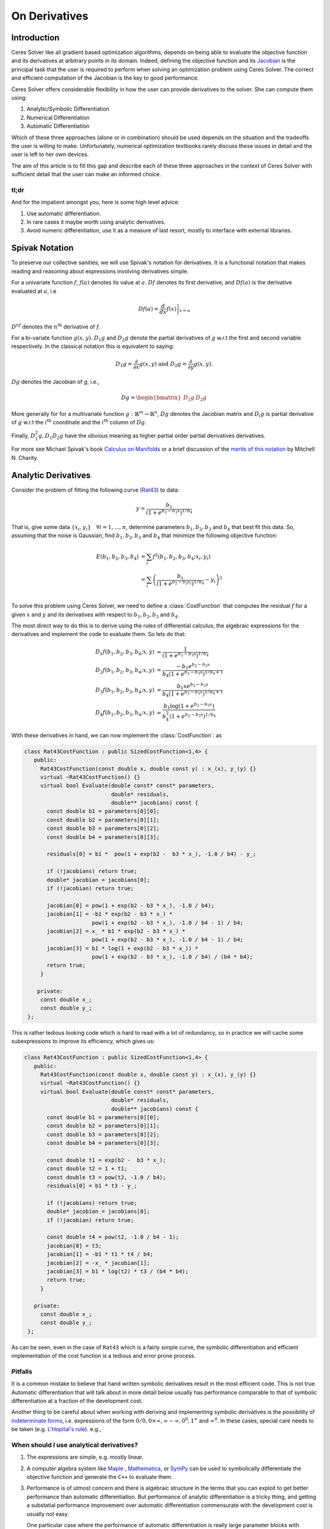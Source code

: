 .. default-domain:: cpp

.. cpp:namespace:: ceres

.. _chapter-on_derivatives:

==============
On Derivatives
==============

Introduction
============

Ceres Solver like all gradient based optimization algorithms, depends
on being able to evaluate the objective function and its derivatives
at arbitrary points in its domain. Indeed, defining the objective
function and its `Jacobian
<https://en.wikipedia.org/wiki/Jacobian_matrix_and_determinant>`_ is
the principal task that the user is required to perform when solving
an optimization problem using Ceres Solver. The correct and efficient
computation of the Jacobian is the key to good performance.

Ceres Solver offers considerable flexibility in how the user can
provide derivatives to the solver. She can compute them using:

1. Analytic/Symbolic Differentiation
2. Numerical Differentiation
3. Automatic Differentiation

Which of these three approaches (alone or in combination) should be
used depends on the situation and the tradeoffs the user is willing to
make. Unfortunately, numerical optimization textbooks rarely discuss
these issues in detail and the user is left to her own devices.

The aim of this article is to fill this gap and describe each of these
three approaches in the context of Ceres Solver with sufficient detail
that the user can make an informed choice.

tl;dr
-----

And for the impatient amongst you, here is some high level advice:

1. Use automatic differentiation.
2. In rare cases it maybe worth using analytic derivatives.
3. Avoid numeric differentiation, use it as a measure of last resort,
   mostly to interface with external libraries.


Spivak Notation
===============

To preserve our collective sanities, we will use Spivak's notation for
derivatives. It is a functional notation that makes reading and
reasoning about expressions involving derivatives simple.

For a univariate function :math:`f`, :math:`f(a)` denotes its value at
:math:`a`. :math:`Df` denotes its first derivative, and
:math:`Df(a)` is the derivative evaluated at :math:`a`, i.e

.. math::
   Df(a) = \left . \frac{d}{dx} f(x) \right |_{x = a}

:math:`D^nf` denotes the :math:`n^{\text{th}}` derivative of :math:`f`.

For a bi-variate function :math:`g(x,y)`. :math:`D_1g` and
:math:`D_2g` denote the partial derivatives of :math:`g` w.r.t the
first and second variable respectively. In the classical notation this
is equivalent to saying:

.. math::

   D_1 g = \frac{\partial}{\partial x}g(x,y) \text{ and }  D_2 g  = \frac{\partial}{\partial y}g(x,y).


:math:`Dg` denotes the Jacobian of `g`, i.e.,

.. math::

  Dg = \begin{bmatrix} D_1g & D_2g \end{bmatrix}

More generally for for a multivariate function :math:`g:\mathbb{R}^m
\rightarrow \mathbb{R}^n`, :math:`Dg` denotes the Jacobian matrix and
:math:`D_i g` is partial derivative of :math:`g` w.r.t the
:math:`i^{\text{th}}` coordinate and the :math:`i^{\text{th}}` column
of :math:`Dg`.

Finally, :math:`D^2_1g, D_1D_2g` have the obvious meaning as higher
partial order partial derivatives derivatives.

For more see Michael Spivak's book `Calculus on Manifolds
<https://www.amazon.com/Calculus-Manifolds-Approach-Classical-Theorems/dp/0805390219>`_
or a brief discussion of the `merits of this notation
<http://www.vendian.org/mncharity/dir3/dxdoc/>`_ by
Mitchell N. Charity.


Analytic Derivatives
====================

Consider the problem of fitting the following curve (`Rat43
<http://www.itl.nist.gov/div898/strd/nls/data/ratkowsky3.shtml>`_) to
data:

.. math::
  y = \frac{b_1}{(1+e^{b_2-b_3x})^{1/b_4}}

That is, give some data :math:`\{x_i, y_i\}\quad \forall i=1,... ,n`,
determine parameters :math:`b_1, b_2, b_3` and :math:`b_4` that best
fit this data. So, assuming that the noise is Gaussian, find
:math:`b_1, b_2, b_3` and :math:`b_4` that minimize the following
objective function:

.. math::
   \begin{align}
   E(b_1, b_2, b_3, b_4)
   &= \sum_i f^2(b_1, b_2, b_3, b_4 ; x_i, y_i)\\
   &= \sum_i \left(\frac{b_1}{(1+e^{b_2-b_3x_i})^{1/b_4}} - y_i\right)^2\\
   \end{align}

To solve this problem using Ceres Solver, we need to define a
:class:`CostFunction` that computes the residual :math:`f` for a given
:math:`x` and :math:`y` and its derivatives with respect to
:math:`b_1, b_2, b_3` and :math:`b_4`.

The most direct way to do this is to derive using the rules of
differential calculus, the algebraic expressions for the derivatives
and implement the code to evaluate them. So lets do that:

.. math::
  \begin{align}
  D_1 f(b_1, b_2, b_3, b_4; x,y) &= \frac{1}{(1+e^{b_2-b_3x})^{1/b_4}}\\
  D_2 f(b_1, b_2, b_3, b_4; x,y) &=
  \frac{-b_1e^{b_2-b_3x}}{b_4(1+e^{b_2-b_3x})^{1/b_4 + 1}} \\
  D_3 f(b_1, b_2, b_3, b_4; x,y) &=
  \frac{b_1xe^{b_2-b_3x}}{b_4(1+e^{b_2-b_3x})^{1/b_4 + 1}} \\
  D_4 f(b_1, b_2, b_3, b_4; x,y) & = \frac{b_1  \log\left(1+e^{b_2-b_3x}\right) }{b_4^2(1+e^{b_2-b_3x})^{1/b_4}}
  \end{align}

With these derivatives in hand, we can now implement the
:class:`CostFunction`: as

.. code-block:: c++

  class Rat43CostFunction : public SizedCostFunction<1,4> {
     public:
       Rat43CostFunction(const double x, double const y) : x_(x), y_(y) {}
       virtual ~Rat43CostFunction() {}
       virtual bool Evaluate(double const* const* parameters,
                             double* residuals,
			     double** jacobians) const {
	 const double b1 = parameters[0][0];
	 const double b2 = parameters[0][1];
	 const double b3 = parameters[0][2];
	 const double b4 = parameters[0][3];

	 residuals[0] = b1 *  pow(1 + exp(b2 -  b3 * x_), -1.0 / b4) - y_;

         if (!jacobians) return true;
	 double* jacobian = jacobians[0];
	 if (!jacobian) return true;

         jacobian[0] = pow(1 + exp(b2 - b3 * x_), -1.0 / b4);
         jacobian[1] = -b1 * exp(b2 - b3 * x_) *
                       pow(1 + exp(b2 - b3 * x_), -1.0 / b4 - 1) / b4;
	 jacobian[2] = x_ * b1 * exp(b2 - b3 * x_) *
                       pow(1 + exp(b2 - b3 * x_), -1.0 / b4 - 1) / b4;
         jacobian[3] = b1 * log(1 + exp(b2 - b3 * x_)) *
                       pow(1 + exp(b2 - b3 * x_), -1.0 / b4) / (b4 * b4);
         return true;
       }

      private:
       const double x_;
       const double y_;
   };

This is rather tedious looking code which is hard to read with a lot
of redundancy, so in practice we will cache some subexpressions to
improve its efficiency, which gives us:

.. code-block:: c++

  class Rat43CostFunction : public SizedCostFunction<1,4> {
     public:
       Rat43CostFunction(const double x, double const y) : x_(x), y_(y) {}
       virtual ~Rat43CostFunction() {}
       virtual bool Evaluate(double const* const* parameters,
                             double* residuals,
			     double** jacobians) const {
	 const double b1 = parameters[0][0];
	 const double b2 = parameters[0][1];
	 const double b3 = parameters[0][2];
	 const double b4 = parameters[0][3];

	 const double t1 = exp(b2 -  b3 * x_);
         const double t2 = 1 + t1;
	 const double t3 = pow(t2, -1.0 / b4);
	 residuals[0] = b1 * t3 - y_;

         if (!jacobians) return true;
	 double* jacobian = jacobians[0];
	 if (!jacobian) return true;

	 const double t4 = pow(t2, -1.0 / b4 - 1);
	 jacobian[0] = t3;
	 jacobian[1] = -b1 * t1 * t4 / b4;
	 jacobian[2] = -x_ * jacobian[1];
	 jacobian[3] = b1 * log(t2) * t3 / (b4 * b4);
	 return true;
       }

     private:
       const double x_;
       const double y_;
   };

As can be seen, even in the case of ``Rat43`` which is a fairly simple
curve, the symbolic differentiation and efficient implementation of
the cost function is a tedious and error prone process.

Pitfalls
--------

It is a common mistake to believe that hand written symbolic
derivatives result in the most efficient code. This is not
true. Automatic differentiation that will talk about in more detail
below usually has performance comparable to that of symbolic
differentiation at a fraction of the development cost.

Another thing to be careful about when working with deriving and
implementing symbolic derivatives is the possibility of `indeterminate
forms <https://en.wikipedia.org/wiki/Indeterminate_form>`_,
i.e. expressions of the form :math:`0/0, 0 \times \infty, \infty -
\infty, 0^0, 1^\infty` and :math:`\infty^0`. In these cases, special
care needs to be taken (e.g. `L'Hopital's rule
<https://en.wikipedia.org/wiki/L'H%C3%B4pital's_rule>`_). e.g.,

When should I use analytical derivatives?
-----------------------------------------

#. The expressions are simple, e.g. mostly linear.

#. A computer algebra system like `Maple
   <https://www.maplesoft.com/products/maple/>`_ , `Mathematica
   <https://www.wolfram.com/mathematica/>`_, or `SymPy
   <http://www.sympy.org/en/index.html>`_ can be used to symbolically
   differentiate the objective function and generate the ``C++`` to
   evaluate them.

#. Performance is of utmost concern and there is algebraic structure
   in the terms that you can exploit to get better performance than
   automatic differentiation. But performance of analytic
   differentiation is a tricky thing, and getting a substatial
   performance improvement over automatic differentiation commensurate
   with the development cost is usually not easy.

   One particular case where the performance of automatic
   differentiation is really large parameter blocks with relatively
   simple operations.


#. There is no other way to compute the derivatives, e.g. you
   wish to compute the derivative of the root of a polynomial:

   .. math::
     a_3(x,y)z^3 + a_2(x,y)z^2 + a_1(x,y)z + a_0(x,y) = 0


   with respect to :math:`x` and :math:`y`. This requires the use of
   the *Inverse Function Theorem*. (We will have more to say about
   this later in this section).

#. You love the chain rule and actually enjoy doing all the algebra by
   hand.


Numeric derivatives
===================

The other extreme from using analytic dervatives is to use numeric
differentiation to compute the derivatives. The key observation here
is that the process of differentiating a function :math:`f(x)` w.r.t
:math:`x` can be written as the limiting process:

.. math::
   Df(x) = \lim_{h \rightarrow 0} \frac{f(x + h) - f(x)}{h}

Now of course one cannot perform the limiting operation numerically on
a computer so we do the next best thing, which is choose a fixed small
value of :math:`h` and approximate the derivative as

.. math::
   Df(x) \approx \frac{f(x + h) - f(x)}{h}


The above formula is the simplest most basic form of numeric
differentiation. It is known as the *Forward Difference* formula.

So how would one go about constructing a numerically differentiated
version of ``Rat43CostFunction``. The first step is to define a
*Functor* that given the parameter values will evaluate the residual
for a given :math:`(x,y)`.

.. code-block:: c++

  struct Rat43CostFunctor {
    Rat43CostFunctor(const double x, const double y) : x(x), y(y) {}
    bool operator()(const double* parameters, double* residuals) const {
      const double b1 = parameters[0][0];
      const double b2 = parameters[0][1];
      const double b3 = parameters[0][2];
      const double b4 = parameters[0][3];
      residuals[0] = b1 * pow(1.0 + exp(b2 -  b3 * x_), -1.0 / b4) - y_;
      return true;
    }

    const double x_;
    const double y_;
  }


The next step is to construct a :class:`CostFunction` by using
:class:`NumericDiffCostFunction` to wrap an instance of
``Rat43CostFunctor`` as follows:

.. code-block:: c++

  typedef NumericDiffCostFunction<Rat43CostFunctor, FORWARD, 1, 4> Rat43CostFunction;
  CostFunction* cost_function = new Rat43CostFunction(new Rat43CostFunctor(x, y));

Compared to computing the Jacobian by hand, this is about the minimum
amount of work one can expect to do to define the cost function. The
only thing that the user really needs to do is to make sure that the
evaluation of the residual is implemented correctly and efficiently.

:class:`NumericDiffCostFunction` implements a generic algorithm to
numerically differentiate a given functor. While the actual
implementation of :class:`NumericDiffCostFunction` is complicated, the
net result is a ``CostFunction`` that roughly looks something like the
following:

.. code-block:: c++

  class Rat43CostFunction {
     public:
       Rat43CostFunction(const Rat43Functor* functor) : functor_(functor) {}
       virtual ~Rat43CostFunction() {}
       virtual bool Evaluate(double const* const* parameters,
                             double* residuals,
			     double** jacobians) const {
 	 functor_(parameters[0], residuals);
	 if (!jacobians) return true;
	 double* jacobian = jacobians[0];
	 if (!jacobian) return true;

	 const double f = residuals[0];
	 double parameters_plus_h[4];
	 for (int i = 0; i < 4; ++i) {
	   std::copy(parameters, parameters + 4, parameters_plus_h);
	   const double h = parameters[i] * 1e-6;
	   parameters_plus_h[i] += h;
           double f_plus;
  	   functor_(parameters_plus_h, &f_plus);
	   jacobian[i] = (f_plus - f) / h;
         }
	 return true;
       }

     private:
       scoped_ptr<Rat43Functor> functor_;
   };


Note the choice of step size in the above code:

.. math::
   h = x \times 10^{-6}.

Instead of an absolute step size, a relative step size of
:math:`10^{-6}` is used. This is the default when :math:`x` is away
from zero.  Near zero, the code uses to a fixed step size. The user
can control the relative step size by setting it in
:class:`NumericDiffOptions`. We have skipped over these details to
keep the code above simple.

Before going further, it is instructive to get an estimate of the
error in the forward difference formula. To that we start by
considering the `Taylor expansion
<https://en.wikipedia.org/wiki/Taylor_series>`_  of :math:`f` near
:math:`x`.

.. math::
   \begin{align}
   f(x+h) &= f(x) + h Df(x) + \frac{h^2}{2!} D^2f(x) +
   \frac{h^3}{3!}D^3f(x) + \cdots \\
   Df(x) &= \frac{f(x + h) - f(x)}{h} - \left [\frac{h}{2!}D^2f(x) +
   \frac{h^2}{3!}D^3f(x) + \cdots  \right]\\
   Df(x) &= \frac{f(x + h) - f(x)}{h} + O(h)
   \end{align}

So the error of the forward difference formula is :math:`O(h)`.

Forward differencing is a simple but not particularly good way of
approximating derivatives. A better method is to use the *Central
Difference* formula:

.. math::
   Df(x) \approx \frac{f(x + h) - f(x - h)}{2h}

Notice that if the value of :math:`f(x)` is known, the forward
difference formula only requires one extra evaluation, but the central
difference formula requires two evaluations, making it twice as
expensive.

Using central differences instead of forward differences in Ceres
Solver is a simple matter of changing a template argument to
:class:`NumericDiffCostFunction` as follows:

.. code-block:: c++

  typedef NumericDiffCostFunction<Rat43CostFunctor, CENTRAL, 1, 4> Rat43CostFunction;
  CostFunction* cost_function = new Rat43CostFunction(new Rat43CostFunctor(x, y));

But is the extra evaluation worth it? How much better is the Central
Difference formula compared to the Forward Difference formula?

Lets start by comparing the errors in approximation.

.. math::
   \begin{align}
  f(x + h) &= f(x) + h Df(x) + \frac{h^2}{2!}
  D^2f(x) + \frac{h^3}{3!} D^3f(x) + \frac{h^4}{4!} D^4f(x) + \cdots\\
    f(x - h) &= f(x) - h Df(x) + \frac{h^2}{2!}
  D^2f(x) - \frac{h^3}{3!} D^3f(c_2) + \frac{h^4}{4!} D^4f(x) +
  \cdots\\
  Df(x) & =  \frac{f(x + h) - f(x - h)}{2h} + \frac{h^2}{3!}
  D^3f(x) +  \frac{h^4}{5!}
  D^5f(x) + \cdots
   \end{align}

So the error of the Central Difference formula is
:math:`O(h^2)`. Recall that the error in the Forward Difference
formula is :math:`O(h)`.

To get a sense of the difference in performance of the two methods,
consider the problem of evaluating the derivative of the function
:math:`f(x) = \frac{e^x}{\sin x - x^2}` at :math:`x = 1.0`. It is
straightforward to see that :math:`Df(1.0) =
140.73773557129658`. Using this value as reference, we can now
compute the error in the forward and central difference formulae and
plot them.

.. figure:: forward_central_error.png
   :figwidth: 500px
   :height: 400px
   :align: center

   The red line is the error in the forward difference formula and the
   blue line is the error in the central difference formula.


Two things stand out in the above graph.

The forward difference formula is not a great method for evaluating
derivatives. Central differences converges much more quickly and is
more accurate. So unless the evaluation of :math:`f(x)` is so
expensive that you absolutely cannot afford the extra evaluation
required by central differences, **do not use the forward difference
formula**.

But even more important than that is the fact that neither formula
works well for a poorly chosen value of :math:`h`. The graph for both
modes have two distinct regions. At first, starting from a large value
of :math:`h` the error goes down as the effect of truncating the
Taylor series dominates, but as the value of :math:`h` continues to
decrease, the error starts increasing again as roundoff error starts
to dominate the computation.

Can we do better? Indeed we can, and there is a fairly large
literature on numeric differentiation. One approach that works quite
well is to apply *Richardson's deffered approach to the limit* to
problem of differentiation, which is also known as *Ridder's
Method*. The idea is quite simple.

Let us recall, the error in the central differences formula.

.. math::
   \begin{align}
   Df)(x) & =  \frac{f(x + h) - f(x - h)}{2h} + \frac{h^2}{3!}
   D^3f(x) +  \frac{h^4}{5!}
   D^5f(x) + \cdots\\
           & =  \frac{f(x + h) - f(x - h)}{2h} + K_2 h^2 + K_4 h^4 + \cdots
   \end{align}

Let us now define:

.. math::

   A(i,1) = \frac{f(x + h/2^{i-1}) - f(x - h/2^{i-1})}{2h/2^{i-1}}.

Then,

.. math::

   Df(x) & = A(1,1) + K_2 h^2 + K_4 h^4 + \cdots \\
   Df(x) & = A(2,1) + K_2 (h/2)^2 + K_4 (h/2)^4 + \cdots \\
   Df(x) & = \frac{4 A(2,1) - A(1,1)}{4 - 1} + O(h^4)

So by combining two finite difference estimates obtained by halfing
the step size, we have obtained an estimate for the derivative whose
error goes down as :math:`O(h^4)`. But we do not have to stop here, we
can iterate this process to obtain even more accurate estimates. We
define

.. math::

   A(1,2) =  \frac{4 A(2,1) - A(1,1)}{4 - 1}

or more generally

.. math::

   A(m, n) =  \frac{4 A(m + 1, n-1) - A(m,n)}{4^{n-1} - 1},\ \forall n
   > 1.

The error in :math:`A(1,n)` is :math:`O(h^{2n})`. By structuring the
computation in a tableau as

.. math::
   \begin{array}{ccccc}
   A(1,1) & A(2, 1) & A(3, 1) & A(4, 1) & \cdots\\
          & A(1, 2) & A(2, 2) & A(3, 2) & \cdots\\
	  &         & A(1, 3) & A(2, 3) & \cdots\\
	  &         & \vdots  &         &
   \end{array}

We can compute :math:`A(1,n)` for increasing values of :math:`n` by
moving from the left to the right. Applying this method to :math:`f(x)
= \frac{e^x}{\sin x - x^2}` starting with a fairly large step size
:math:`h = 0.1`, we get the tableau:

.. math::
   \begin{array}{rrrrr}
   141.678097131 &140.971663667 &140.7961454 &140.752333523 &140.741384778\\
   &140.736185846 &140.737639311 &140.737729564 &140.737735196\\
   & &140.737736209 &140.737735581 &140.737735571\\
   & & &140.737735571 &140.737735571\\
   & & & &140.737735571\\
   \end{array}

Compared to the *correct* value :math:`Df(1.0) =
140.73773557129658`,  :math:`A(1,5)` has a relative error of
:math:`10^{-13}`.

This tableau is Ridders' method. The resulting algorithm is an
multi-step adaptive scheme that stops automatically when the error in
the estimate of the derivative falls below a threshold. As you may
imagine, this is considerably more expensive than the central
differences formula. It is however significantly more robust and
accurate and frees the user from worrying about the right value of
:math:`h` at the expense of increased evaluation time.

Using Ridder's method instead of forward or central differences in
Ceres is again a simple matter of changing a template argument to
:class:`NumericDiffCostFunction` as follows:

.. code-block:: c++

  typedef NumericDiffCostFunction<Rat43CostFunctor, RIDDERS, 1, 4> Rat43CostFunction;
  CostFunction* cost_function = new Rat43CostFunction(new Rat43CostFunctor(x, y));

If you must use numeric differentiation, Ridders' method is an
good choice either if execution time is not a concern or the
objective function is such that determining a good static relative
step size is hard.

.. NOTE::
   Talk about the illconditioning
   Lowering of convergence rates
   Pitfalls of the power of numeric differentiation.

Automatic derivatives
=====================

Quick intro to what is Automatic Differentiation and how it differs
from symbolic/analytic and numeric differentiaton.


What is a Jet?
--------------

Let us begin by considering the concept of **Dual Number**. Dual
numbers are extensions of the real numbers analogous to complex
numbers: whereas complex numbers augment the reals by introducing an
imaginary unit :math:`\iota` such that :math:`\iota^2 = -1`, dual
numbers introduce an *infinitesimal* unit :math:`\epsilon` such that
:math:`\epsilon^2 = 0`. Dual numbers have two components: the *real*
component and the *infinitesimal* component, generally written as
:math:`x + y\epsilon`. Surprisingly, this leads to a convenient method
for computing exact derivatives without needing to manipulate
complicated symbolic expressions.

For example, consider the function

.. math::

   f(x) = x^2 ,

evaluated at :math:`10`. Using normal arithmetic, :math:`f(10) = 100`,
and :math:`Df(10) = 20`.  Next, augument :math:`10` with an
infinitesimal to get:

.. math::

   \begin{align}
   f(10 + \epsilon) &= (10 + \epsilon)^2\\
            &= 100 + 20 \epsilon + \epsilon^2\\
            &= 100 + 20 \epsilon
   \end{align}

Observe that the derivative of :math:`f(x)` with respect to :math:`x`
is simply the infinitesimal component of the value of :math:`f(x +
\epsilon)`.

Indeed this generalizes to functions which are not
polynomial. Consider an arbitrary differetiable function
:math:`f(x)`. Then we can evaluate :math:`f(a + \epsilon)` by
considering the Taylor expansion of :math:`f` near :math:`a`, which
gives us the infinite series

.. math::
   \begin{align}
   f(a + \epsilon) &= f(a) + Df(a) \epsilon + D^2f(a)
   \frac{\epsilon^2}{2} + D^3f(a) \frac{\epsilon^2}{6} + \cdots\\
   f(a + \epsilon) &= f(a) + Df(a) \epsilon
   \end{align}

Here we are using the fact that :math:`\epsilon^n = 0,\ \forall n >
1`.

Now, one does not usually evaluate functions by evaluating their
Taylor expansions, so in order for the above to work in practice, we
will need the ability to evaluate function :math:`f` not just on real
numbers but also on dual numbers. But before we get into that, what
about functions that depend on more than one variable? Say for example
a scalar function of two scalar parameters :math:`x` and :math:`y`:

.. math::

   f(x, y) = x^2 + xy

and we are interested in the partial derivative of this function at
:math:`x=1` and :math:`y = 3`, i.e., :math:`D_1f(1, 3)` and
:math:`D_2f(1, 3)`.

One method would be to do two evaluations. the first time replacing
:math:`x` with :math:`x + \epsilon`, the second time replacing
:math:`y` with :math:`y + \epsilon`. Which leads to:

.. math::

  \begin{align}
  f(1 + \epsilon, y) &= (1 + \epsilon)^2 + (1 + \epsilon)  3\\
                     &= 1 + 2  \epsilon + 3 + 3  \epsilon\\
                     &= 4 + 5  \epsilon\\
  f(1, 3 + \epsilon) &= 1^2 + 1 (3 + \epsilon)\\
                     &= 1 + 3 + \epsilon\\
                     &= 4 + \epsilon
  \end{align}

And we get :math:`D_1f(1,3)` and :math:`D_2f(1,3)` as the
coefficients of :math:`\epsilon` as expected. But we can do better and
introduce two infinitesimal symbols :math:`\epsilon_1` and
:math:`\epsilon_2` to go with :math:`x` and :math:`y` respectively
with the property that :math:`\forall i, j\ \epsilon_i \epsilon_j =
0`. Then we can get both the partial derivatives using a single
evaluation:

.. math::

  \begin{align}
  f(1 + \epsilon_1, 3 + \epsilon_2) &= (1 + \epsilon_1)^2 + (1 +
  \epsilon_1)  (3 + \epsilon_2)\\
              &= 1 + 2  \epsilon_1 +  3 +  3\epsilon_1 + \epsilon_2\\
              &= 4 + 5 \epsilon_1 + \epsilon_2
  \end{align}

As you may imagine this idea can be generalized for functions that
depend on any number of variables. A **Jet** is a
:math:`n`-dimensional dual number. It consists of a *real* part, we
will call it :math:`a` and a :math:`n`-dimensional *infinitesimal*
part :math:`\mathbf{v}`. So

.. math::
   x = a + \sum_i v_i \epsilon_i

The summation notation gets tedius, so we will also just write

.. math::
   x = a + \mathbf{v}.

Then, using the same Taylor series expansion used above, it is
straightforward to see that

.. math::

  f(a + \mathbf{v}) = f(a) + Df(a) \mathbf{v}.


.. NOTE::

   Everything below this needs to be re-done.

.. code-block:: c++

  struct Rat43CostFunctor {
    Rat43CostFunctor(const double x, const double y) : x_(x), y_(y) {}
    template <typename T>
    bool operator()(const T* parameters, T* residuals) const {
      const T b1 = parameters[0][0];
      const T b2 = parameters[0][1];
      const T b3 = parameters[0][2];
      const T b4 = parameters[0][3];
      residuals[0] = b1 * pow(1.0 + exp(b2 -  b3 * x_), -1.0 / b4) - y_;
      return true;
    }

    private:
      const double x_;
      const double y_;
  }


.. code-block:: c++

  CostFunction* cost_function =
        new AutoDiffCostFunction<Rat43CostFunctor, 1, 4>(
	  new Rat43CostFunctor(x, y));



.. code-block:: c++

  class Rat43CostFunction {
     public:
       Rat43CostFunction(const Rat43Functor* functor) : functor_(functor) {}
       virtual ~Rat43CostFunction() {}
       virtual bool Evaluate(double const* const* parameters,
                             double* residuals,
			     double** jacobians) const {
	 if (!jacobians) return functor_(parameters[0], residuals);

	 typedef Jet<double, 4> JetT;
	 JetT jets[4];
	 for (int i = 0; i < 4; ++i) {
	   jets[i].a = parameters[0][i];
	   jets[i].v.setZero();
	   jets[i].v[j] = 1.0;
	 }

	 T result;
	 functor_(jets, result);

	 residuals[0] = result.a;
	 for (int i = 0; i < 4; ++i) {
	   jacobians[0][i] = result.v[i];
	 }
	 return true;
       }

     private:
       scoped_ptr<Rat43Functor> functor_;
   };


but this doesn't really explain the magic of jets, as it is hidden
behind a bunch of operator overloading.

Let us assume that the parameter values at which we want to evaluate
the jacobian are :math:`b_1 = 0.5, b_2 = 1.2, b_3 = -1` and
:math:`b_4 = 1.3`.

Then, we will begin by defining four *Jets* of size 4 each, and to
make our subsequent derivation simple, we will also refer to them as :math:`b_1,
b_2, b_3` and :math:`b_4`.

.. math::
   \begin{align}
   b_1 &= \begin{bmatrix} 0.5 & ; & 1 & 0 & 0 & 0\end{bmatrix}\\
   b_2 &= \begin{bmatrix} 1.2 & ; & 0 & 1 & 0 & 0\end{bmatrix}\\
   b_3 &= \begin{bmatrix} -1 & ; & 0 & 0 & 1 & 0\end{bmatrix}\\
   b_4 &= \begin{bmatrix} 1.3 & ; & 0 & 0 & 0 & 1\end{bmatrix}\\
   \end{align}

So each Jet contains, five numbers. The first number is called the
zeroth order or the value part of the Jet. It carries the the value of
the function and the remaining numbers carry the derivatives w.r.t
each of the variables that we are interested in.


.. math::

   \begin{align}
   b_2 - b_3 x & = \begin{bmatrix} p_2 - p_3 x & ; & 0 & 1 & -x & 0\end{bmatrix}\\
   e^{b_2 - b_3x} & = \begin{bmatrix} e^{p_2 - p_3 x} & ; & 0 &
   e^{p_2 - p_3 x} & -xe^{p_2 - p_3 x} & 0\end{bmatrix}\\
   1 +  e^{b_2 - b_3x} & = \begin{bmatrix} 1 + e^{p_2 - p_3 x} & ;
   & 0 & e^{p_2 - p_3 x} & -xe^{p_2 - p_3 x} & 0\end{bmatrix}\\
   -\frac{1}{b_4} & = \begin{bmatrix} -\frac{1}{p_4} & ; & 0 & 0 & 0 &
   \frac{1}{p_4^2}\end{bmatrix}\\
   \left(1 +  e^{b_2 - b_3x}\right)^{-1/b_4} & = \begin{bmatrix} \left(1 + e^{p_2 - p_3 x}\right)^{-1/b_4} & ;
   & 0 & e^{p_2 - p_3 x} & -xe^{p_2 - p_3 x} & 0\end{bmatrix}
   \end{align}

.. code-block:: c++

   struct Rat43CostFunctor {
    Rat43CostFunctor(const double x, const double y) : x_(x), y_(y) {}
    bool operator()(const Jet<double, 4>* parameters, Jet<double, 4>* residuals) const {
      const Jet<double, 4> b1 = parameters[0][0];
      const Jet<double, 4> b2 = parameters[0][1];
      const Jet<double, 4> b3 = parameters[0][2];
      const Jet<double, 4> b4 = parameters[0][3];
      residuals[0] = b1 * pow(1.0 + exp(b2 -  b3 * x_), -1.0 / b4) - y_;
      return true;
    }

    private:
      const double x_;
      const double y_;
  }


Dumping below and will come back to these later on.


This of course begs the question,
When should one use analytic derivatives? A few situations come to
mind:


FAQs
----

:Q: I want to call another library from my automatically
    differentiated function?

:Q: When defining ``Rat43CostFunction``, you used
    :class:`SizedCostFunction`, but this requires knowing the number of
    parameter blocks and the size of each parameter block and the number
    of residuals at compile time. What if I do not know this information
    at compile time?

:A: I used :class:`SizedCostFunction` for
   convenience. :class:`SizedCostFunction` is a statically sized
   subclass of :class:`CostFunction`. :class:`CostFunction` is fully
   dynamic, in that all of its properties can be set at runtime. So if
   you are constructing cost functions whose structure is not known at
   compile time, use :class:`CostFunction` instead.

:Q: How does :class:`NumericDiffCostFunction` choose the step size
    :math:`h`? How do I control it?

:Q: Looking at ``Rat43CostFunctor::operator()``, the interface seems to
    place little to no restrictions on what can happen there. What
    should I not do inside ``Rat43CostFunctor::operator()``?

:A: One, don't do non-differentiable operations. The
    formulae used for approximating the derivatives using numerical
    differentiation assume the existence of the derivative. If
    function being differentiated is not differentiable at the point
    of interest, then all bets are off.

    Two, do not call iterative procedures or other *solver* routines.

    The derivative of the solver is not the same thing as
    differentiating the function being evaluated.

    It can usually be done much faster using alternate methods.

    Pay attention to the curvature of your function? what does that
    even mean?

:Q: All the size arguments in :class:`NumericDiffCostFunction` are
    specified via templates, what if I do not know the number of
    residuals at compile time? What if I do not know the number and/or
    the size of the parameter blocks at compile time ?

:A: If the number and size of parameter blocks is known at compile time
    but number of residuals is only known at run time, then you can
    still use :class:`NumericDiffCostFunction` as follows:

    .. code-block:: c++

      int num_residuals = 1;
      CostFunction* cost_function =
         new NumericDiffCostFunction<Rat43CostFunctor, CENTRAL, DYNAMIC, 4> (
 	   new Rat43CostFunctor(x, y), TAKE_OWNERSHIP, num_residuals);

    If the number and size of parameter blocks is also not known at
    compile time, then use :class:`DynamicNumericDiffCostFunction`
    instead of :class:`NumericDiffCostFunction`.


TODO
====

1. pit falls.
2. inverse function theorem
3. Numerically differentiating other libraries.
4. Grids, analytic and numerical derivatives.
5. Add references in the various sections about the things to
   do. NIST, RIDDER's METHOD, Numerical Recipes.
